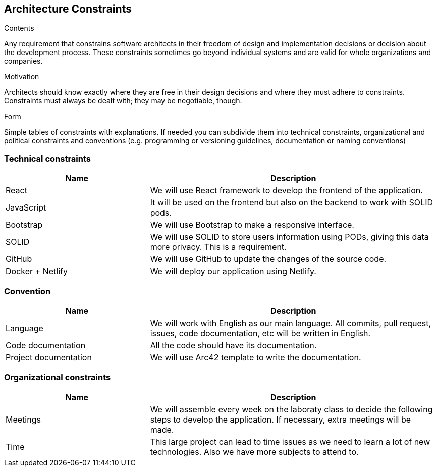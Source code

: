 [[section-architecture-constraints]]
== Architecture Constraints


[role="arc42help"]
****
.Contents
Any requirement that constrains software architects in their freedom of design and implementation decisions or decision about the development process. These constraints sometimes go beyond individual systems and are valid for whole organizations and companies.

.Motivation
Architects should know exactly where they are free in their design decisions and where they must adhere to constraints.
Constraints must always be dealt with; they may be negotiable, though.

.Form
Simple tables of constraints with explanations.
If needed you can subdivide them into
technical constraints, organizational and political constraints and
conventions (e.g. programming or versioning guidelines, documentation or naming conventions)
****
=== Technical constraints
[options="header",cols="1,2"]
|=======================
|Name|Description
|React| We will use React framework to develop the frontend of the application.
|JavaScript| It will be used on the frontend but also on the backend to work with SOLID pods.
|Bootstrap| We will use Bootstrap to make a responsive interface.
|SOLID| We will use SOLID to store users information using PODs, giving this data more privacy. This is a requirement.
|GitHub| We will use GitHub to update the changes of the source code.
|Docker + Netlify| We will deploy our application using Netlify.
|=======================

=== Convention
[options="header",cols="1,2"]
|=======================
|Name|Description
|Language| We will work with English as our main language. All commits, pull request, issues, code documentation, etc will be written in English.
|Code documentation| All the code should have its documentation.
|Project documentation| We will use Arc42 template to write the documentation. 
|=======================

=== Organizational constraints
[options="header",cols="1,2"]
|=======================
|Name|Description
|Meetings| We will assemble every week on the laboraty class to decide the following steps to develop the application. If necessary, extra meetings will be made.
|Time| This large project can lead to time issues as we need to learn a lot of new technologies. Also we have more subjects to attend to.
|=======================
